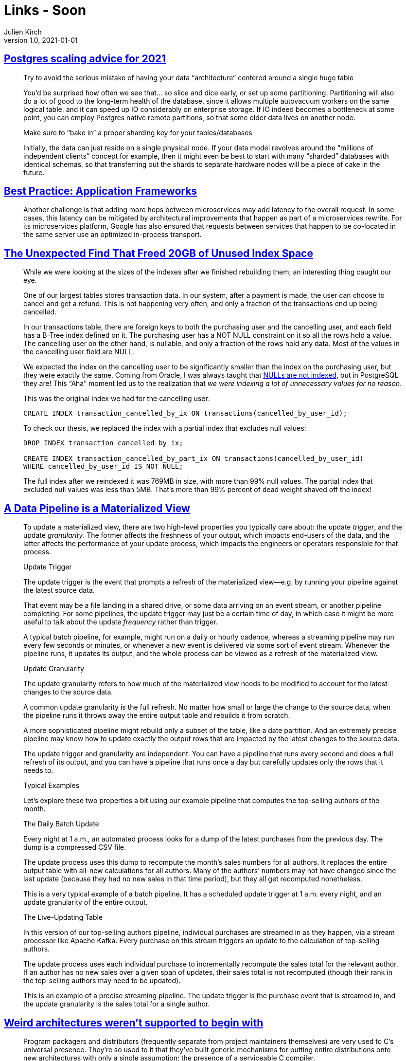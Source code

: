 = Links - Soon
Julien Kirch
v1.0, 2021-01-01
:article_lang: en
:figure-caption!:

== link:https://www.cybertec-postgresql.com/en/postgres-scaling-advice-for-2021/[Postgres scaling advice for 2021]

[quote]
____
Try to avoid the serious mistake of having your data “architecture” centered around a single huge table

You’d be surprised how often we see that… so slice and dice early, or set up some partitioning. Partitioning will also do a lot of good to the long-term health of the database, since it allows multiple autovacuum workers on the same logical table, and it can speed up IO considerably on enterprise storage. If IO indeed becomes a bottleneck at some point, you can employ Postgres native remote partitions, so that some older data lives on another node.

Make sure to "`bake in`" a proper sharding key for your tables/databases

Initially, the data can just reside on a single physical node. If your data model revolves around the "`millions of independent clients`" concept for example, then it might even be best to start with many "`sharded`" databases with identical schemas, so that transferring out the shards to separate hardware nodes will be a piece of cake in the future.
____

== link:https://queue.acm.org/detail.cfm?ref=rss&id=3447806[Best Practice: Application Frameworks]

[quote]
____
Another challenge is that adding more hops between microservices may add latency to the overall request. In some cases, this latency can be mitigated by architectural improvements that happen as part of a microservices rewrite. For its microservices platform, Google has also ensured that requests between services that happen to be co-located in the same server use an optimized in-process transport.
____

== link:https://hakibenita.com/postgresql-unused-index-size[The Unexpected Find That Freed 20GB of Unused Index Space]

[quote]
____
While we were looking at the sizes of the indexes after we finished rebuilding them, an interesting thing caught our eye.

One of our largest tables stores transaction data. In our system, after a payment is made, the user can choose to cancel and get a refund. This is not happening very often, and only a fraction of the transactions end up being cancelled.

In our transactions table, there are foreign keys to both the purchasing user and the cancelling user, and each field has a B-Tree index defined on it. The purchasing user has a NOT NULL constraint on it so all the rows hold a value. The cancelling user on the other hand, is nullable, and only a fraction of the rows hold any data. Most of the values in the cancelling user field are NULL.

We expected the index on the cancelling user to be significantly smaller than the index on the purchasing user, but they were exactly the same. Coming from Oracle, I was always taught that link:v[NULLs are not indexed], but in PostgreSQL they are! This "`Aha`" moment led us to the realization that _we were indexing a lot of unnecessary values for no reason_.

This was the original index we had for the cancelling user:

[source,SQL]
----
CREATE INDEX transaction_cancelled_by_ix ON transactions(cancelled_by_user_id);
----

To check our thesis, we replaced the index with a partial index that excludes null values:

[source,SQL]
----
DROP INDEX transaction_cancelled_by_ix;

CREATE INDEX transaction_cancelled_by_part_ix ON transactions(cancelled_by_user_id)
WHERE cancelled_by_user_id IS NOT NULL;
----

The full index after we reindexed it was 769MB in size, with more than 99% null values. The partial index that excluded null values was less than 5MB. That's more than 99% percent of dead weight shaved off the index!
____

== link:https://nchammas.com/writing/data-pipeline-materialized-view[A Data Pipeline is a Materialized View]

[quote, subs=+macros]
____
To update a materialized view, there are two high-level properties you typically care about: the update _trigger_, and the update _granularity_. The former affects the freshness of your output, which impacts end-users of the data, and the latter affects the performance of your update process, which impacts the engineers or operators responsible for that process.

Update Trigger

The update trigger is the event that prompts a refresh of the materialized view--e.g. by running your pipeline against the latest source data.

That event may be a file landing in a shared drive, or some data arriving on an event stream, or another pipeline completing. For some pipelines, the update trigger may just be a certain time of day, in which case it might be more useful to talk about the update _frequency_ rather than trigger.

A typical batch pipeline, for example, might run on a daily or hourly cadence, whereas a streaming pipeline may run every few seconds or minutes, or whenever a new event is delivered via some sort of event stream. Whenever the pipeline runs, it updates its output, and the whole process can be viewed as a refresh of the materialized view.

Update Granularity

The update granularity refers to how much of the materialized view needs to be modified to account for the latest changes to the source data.

A common update granularity is the full refresh. No matter how small or large the change to the source data, when the pipeline runs it throws away the entire output table and rebuilds it from scratch.

A more sophisticated pipeline might rebuild only a subset of the table, like a date partition. And an extremely precise pipeline may know how to update exactly the output rows that are impacted by the latest changes to the source data.

The update trigger and granularity are independent. You can have a pipeline that runs every second and does a full refresh of its output, and you can have a pipeline that runs once a day but carefully updates only the rows that it needs to.

Typical Examples

Let’s explore these two properties a bit using our example pipeline that computes the top-selling authors of the month.

The Daily Batch Update

Every night at 1 a.m., an automated process looks for a dump of the latest purchases from the previous day. The dump is a compressed CSV file.

The update process uses this dump to recompute the month’s sales numbers for all authors. It replaces the entire output table with all-new calculations for all authors. Many of the authors’ numbers may not have changed since the last update (because they had no new sales in that time period), but they all get recomputed nonetheless.

This is a very typical example of a batch pipeline. It has a scheduled update trigger at 1 a.m. every night, and an update granularity of the entire output.

The Live-Updating Table

In this version of our top-selling authors pipeline, individual purchases are streamed in as they happen, via a stream processor like Apache Kafka. Every purchase on this stream triggers an update to the calculation of top-selling authors.

The update process uses each individual purchase to incrementally recompute the sales total for the relevant author. If an author has no new sales over a given span of updates, their sales total is not recomputed (though their rank in the top-selling authors may need to be updated).

This is an example of a precise streaming pipeline. The update trigger is the purchase event that is streamed in, and the update granularity is the sales total for a single author.
____

== link:https://blog.yossarian.net/2021/02/28/Weird-architectures-werent-supported-to-begin-with[Weird architectures weren't supported to begin with]

[quote]
____
Program packagers and distributors (frequently separate from project maintainers themselves) are very used to C’s universal presence. They’re so used to it that they’ve built generic mechanisms for putting entire distributions onto new architectures with only a single assumption: the presence of a serviceable C compiler.
____

[quote]
____
A long term solution to the problem of support for platforms not originally considered by project authors is going to be two-pronged:

* Builds need to be _observable_ and _reviewable_: project maintainers should be able to get the exact invocations _and_ dependencies that a build was conducted with and perform automatic triaging of build information. This will require environment and ecosystem-wide changes: object and packaging formats will need to be updated; standards for metadata and sharing information from an arbitrary distributor to a project will need to be devised. Reasonable privacy concerns about the scope of information and its availability will need to be addressed.
* Reporting needs to be better directed: individual (minimally technical!) end users should be able to figure out _what_ exactly is failing and who to phone when it falls over. That means _rigorously tracking_ the patches that distributors apply (see build observability above) and creating mechanisms that deliver information to the people who need it. Those same mechanisms need to have some mechanism for interaction: there’s nothing worse than a flood of automated, bug reports with insufficient context.
____

[quote]
____
I put this one last because it’s flippant, but it’s maybe the most important one: outside of hobbyists playing with weird architectures for fun (and accepting the overwhelming likelihood that most projects won’t immediately work for them), open source groups should not be unconditionally supporting the ecosystem for a large corporation’s hardware and/or platforms.
____

== link:http://saampahlavan.com//saam-blog/2021/02/23/flash-eulogies.html[RIP Flash]

[quote]
____
Unlike its namesake, Flash lived a long life and died a slow death. It was given to the world with the intent of making advertisements move and play sound. However, the world learned to instead be moved and play games.
____

== link:https://leaddev.com/skills-new-managers/common-management-failures-developing-individual-contributors[Common management failures in developing individual contributors]

[quote]
____
When you don't give your team the context for the work and just pass on tasks and work items to them, you make it clear that they are simply "`doers`" and your job is the job of the "`decider`". There is a fine line between giving the team focus time and excluding them from meetings where they would get the necessary information and context to feel ownership of the projects. Your growth challenge is to learn the balance of providing information to the team and inviting them along to get that information, while not overwhelming them with meetings.
____
